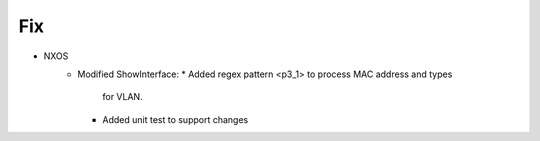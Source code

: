 --------------------------------------------------------------------------------
                                Fix
--------------------------------------------------------------------------------
* NXOS
    * Modified ShowInterface:
      * Added regex pattern <p3_1> to process MAC address and types
        for VLAN.
      * Added unit test to support changes
